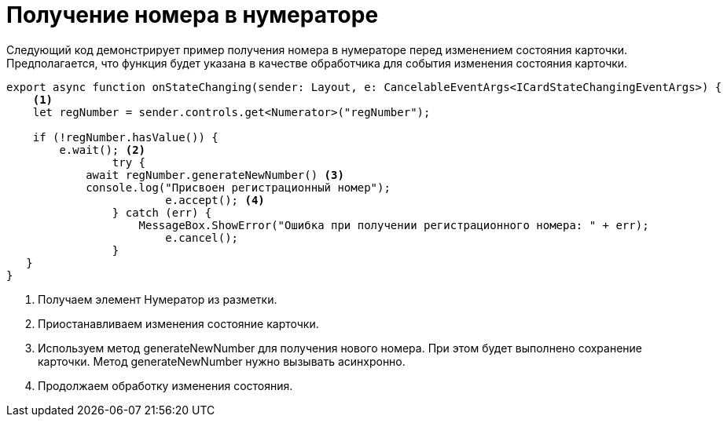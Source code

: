 = Получение номера в нумераторе

Следующий код демонстрирует пример получения номера в нумераторе перед изменением состояния карточки. Предполагается, что функция будет указана в качестве обработчика для события изменения состояния карточки.

[source,typescript]
----
export async function onStateChanging(sender: Layout, e: CancelableEventArgs<ICardStateChangingEventArgs>) {
    <.>
    let regNumber = sender.controls.get<Numerator>("regNumber");

    if (!regNumber.hasValue()) {
        e.wait(); <.>
		try {
            await regNumber.generateNewNumber() <.>
            console.log("Присвоен регистрационный номер");
			e.accept(); <.>
		} catch (err) {
		    MessageBox.ShowError("Ошибка при получении регистрационного номера: " + err);
			e.cancel();
		}
   }
}
----
<.> Получаем элемент Нумератор из разметки.
<.> Приостанавливаем изменения состояние карточки.
<.> Используем метод generateNewNumber для получения нового номера. При этом будет выполнено сохранение карточки. Метод generateNewNumber нужно вызывать асинхронно.
<.> Продолжаем обработку изменения состояния.
